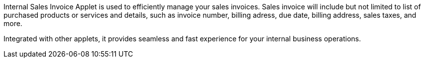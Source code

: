 Internal Sales Invoice Applet is used to efficiently manage your sales invoices. Sales invoice will include but not limited to list of purchased products or services and details, such as invoice number, billing adress, due date, billing address, sales taxes, and more.

Integrated with other applets, it provides seamless and fast experience for your internal business operations.